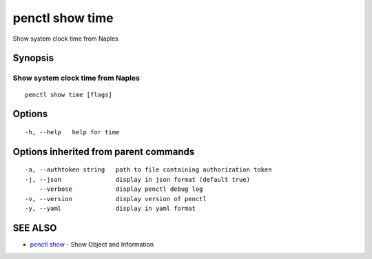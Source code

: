 .. _penctl_show_time:

penctl show time
----------------

Show system clock time from Naples

Synopsis
~~~~~~~~



------------------------------------
 Show system clock time from Naples 
------------------------------------


::

  penctl show time [flags]

Options
~~~~~~~

::

  -h, --help   help for time

Options inherited from parent commands
~~~~~~~~~~~~~~~~~~~~~~~~~~~~~~~~~~~~~~

::

  -a, --authtoken string   path to file containing authorization token
  -j, --json               display in json format (default true)
      --verbose            display penctl debug log
  -v, --version            display version of penctl
  -y, --yaml               display in yaml format

SEE ALSO
~~~~~~~~

* `penctl show <penctl_show.rst>`_ 	 - Show Object and Information

